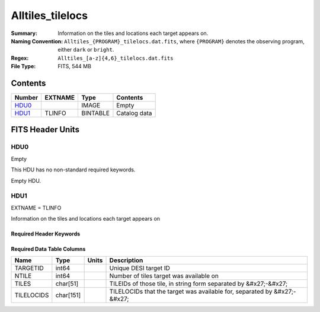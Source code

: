 ========================
Alltiles_tilelocs
========================

:Summary: Information on the tiles and locations each target appears on. 
:Naming Convention: ``Alltiles_{PROGRAM}_tilelocs.dat.fits``, where ``{PROGRAM}`` denotes the observing program, either ``dark`` or ``bright``.
:Regex: ``Alltiles_[a-z]{4,6}_tilelocs.dat.fits`` 
:File Type: FITS, 544 MB

Contents
========

====== ======= ======== ===================
Number EXTNAME Type     Contents
====== ======= ======== ===================
HDU0_          IMAGE    Empty
HDU1_  TLINFO  BINTABLE Catalog data
====== ======= ======== ===================


FITS Header Units
=================

HDU0
----

Empty

This HDU has no non-standard required keywords.

Empty HDU.

HDU1
----

EXTNAME = TLINFO

Information on the tiles and locations each target appears on 

Required Header Keywords
~~~~~~~~~~~~~~~~~~~~~~~~

.. collapse:: Required Header Keywords Table

    .. rst-class:: keywords

    ====== ============= ==== =======================
    KEY    Example Value Type Comment
    ====== ============= ==== =======================
    NAXIS1 66            int  width of table in bytes
    NAXIS2 8645218       int  number of rows in table
    DESIDR edr           str  DESI Data Release
    ====== ============= ==== =======================

Required Data Table Columns
~~~~~~~~~~~~~~~~~~~~~~~~~~~

.. rst-class:: columns

========== ========= ===== ========================================================================
Name       Type      Units Description
========== ========= ===== ========================================================================
TARGETID   int64           Unique DESI target ID
NTILE      int64           Number of tiles target was available on
TILES      char[51]        TILEIDs of those tile, in string form separated by &#x27;-&#x27;
TILELOCIDS char[151]       TILELOCIDs that the target was available for, separated by &#x27;-&#x27;
========== ========= ===== ========================================================================


